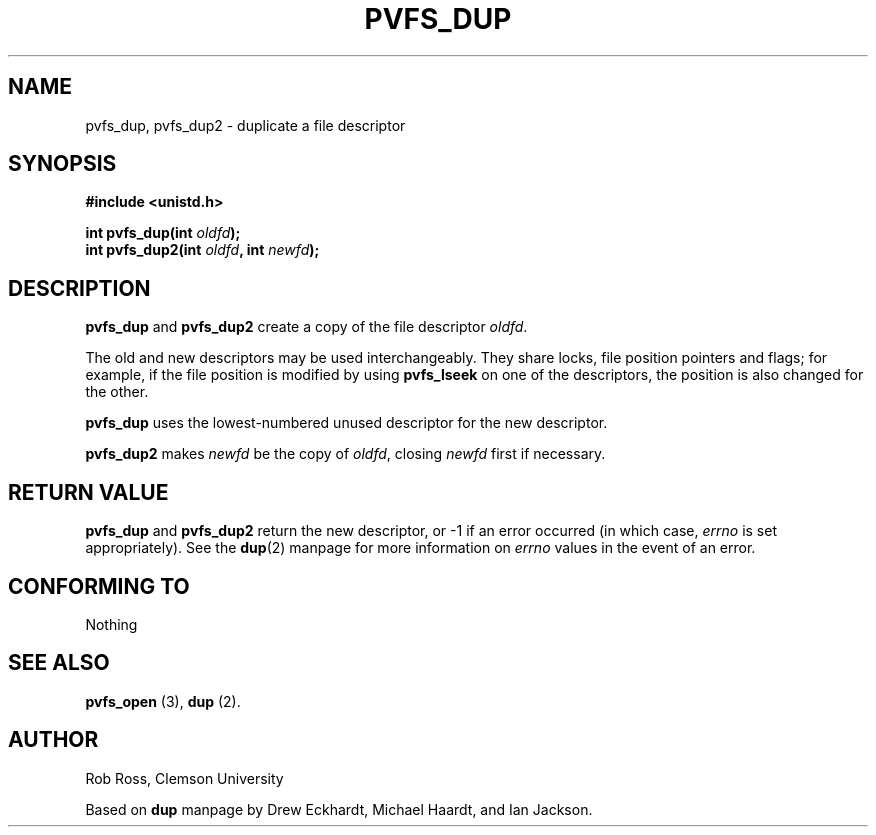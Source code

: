 .\" Hey Emacs! This file is -*- nroff -*- source.
.\"
.\" This manpage is copyright (c) 1997 Clemson University.
.\"
.\" Written by Rob Ross and Matt Cettei.
.\"
.\" Permission is granted to make and distribute verbatim copies of this
.\" manual provided the copyright notice and this permission notice are
.\" preserved on all copies.
.\"
.\" Permission is granted to copy and distribute modified versions of this
.\" manual under the conditions for verbatim copying, provided that the
.\" entire resulting derived work is distributed under the terms of a
.\" permission notice identical to this one
.\"
.\" The author(s) assume no responsibility for errors or omissions, or
.\" for damages resulting from the use of the information contained herein.
.\"
.\" Formatted or processed versions of this manual, if unaccompanied by
.\" the source, must acknowledge the copyright and authors of this work.
.\"
.\" Contact:  Rob Ross    rbross@parl.eng.clemson.edu
.\"           Matt Cettei mcettei@parl.eng.clemson.edu
.\" 
.TH PVFS_DUP 3 "2 December 1997" "PVFS calls"
.SH NAME
pvfs_dup, pvfs_dup2 \- duplicate a file descriptor
.SH SYNOPSIS
.nf
.B #include <unistd.h>
.sp
.BI "int pvfs_dup(int " oldfd );
.BI "int pvfs_dup2(int " oldfd ", int " newfd );
.fi
.SH DESCRIPTION
.BR pvfs_dup " and " pvfs_dup2
create a copy of the file descriptor
.IR oldfd .

The old and new descriptors may be used interchangeably. They share
locks, file position pointers and flags; for example, if the file
position is modified by using
.B pvfs_lseek
on one of the descriptors, the position is also changed for the other.


.B pvfs_dup
uses the lowest-numbered unused descriptor for the new descriptor.

.B pvfs_dup2
.RI "makes " newfd " be the copy of " oldfd ", closing " newfd
first if necessary.
.SH "RETURN VALUE"
.BR pvfs_dup " and " pvfs_dup2
return the new descriptor, or \-1 if an error occurred (in which case,
.I errno
is set appropriately).  See the 
.BR dup "(2)
manpage for more information on 
.I errno
values in the event of an error.
.SH "CONFORMING TO"
Nothing
.SH "SEE ALSO"
.BR " pvfs_open "(3), " dup "(2).
.SH AUTHOR
Rob Ross, Clemson University

Based on
.B dup
manpage by Drew Eckhardt, Michael Haardt, and Ian Jackson.

